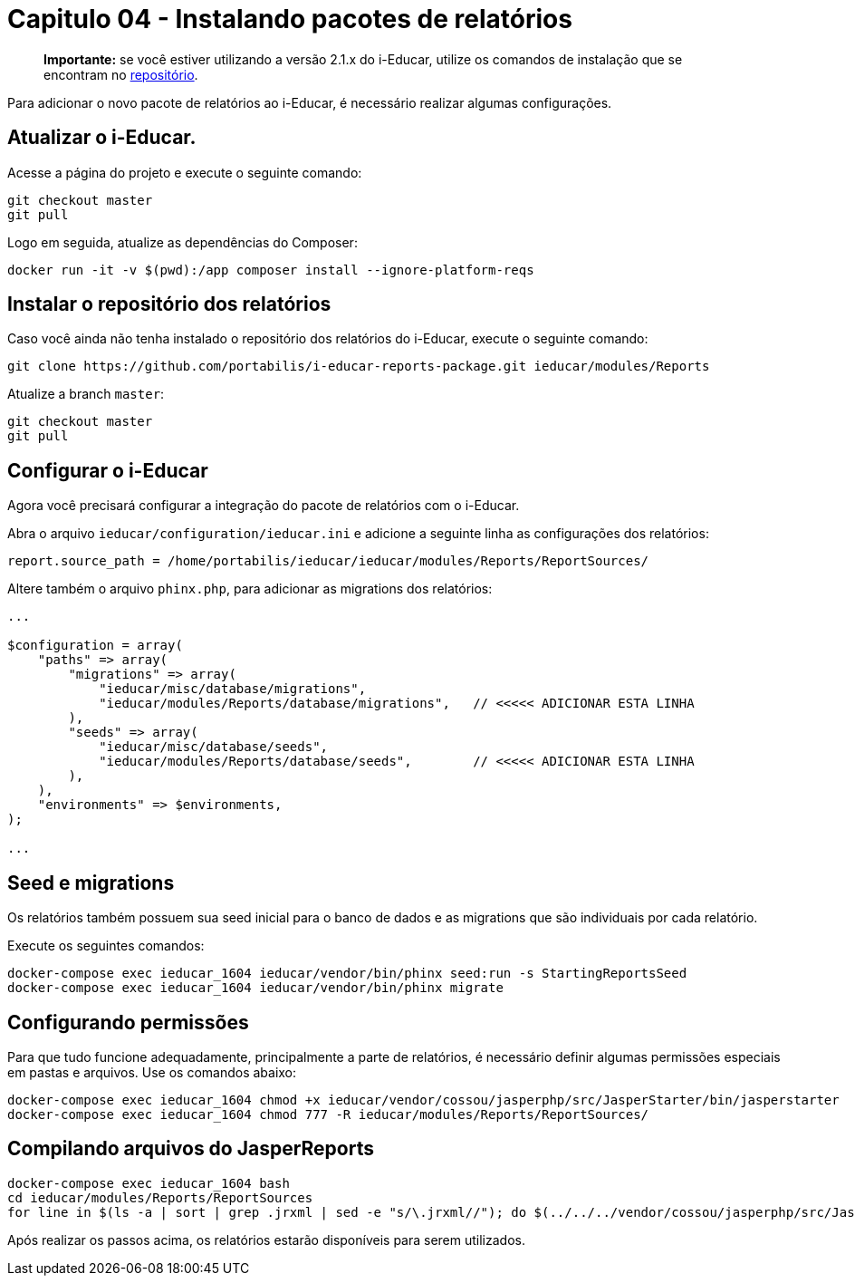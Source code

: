= Capitulo 04 - Instalando pacotes de relatórios

____
*Importante:* se você estiver utilizando a versão 2.1.x do i-Educar,
utilize os comandos de instalação que se encontram no
https://github.com/portabilis/i-educar-reports-package[repositório].
____

Para adicionar o novo pacote de relatórios ao i-Educar, é necessário
realizar algumas configurações.

== Atualizar o i-Educar.

Acesse a página do projeto e execute o seguinte comando:

[source,bash]
----
git checkout master
git pull
----

Logo em seguida, atualize as dependências do Composer:

[source,bash]
----
docker run -it -v $(pwd):/app composer install --ignore-platform-reqs
----

== Instalar o repositório dos relatórios

Caso você ainda não tenha instalado o repositório dos relatórios do
i-Educar, execute o seguinte comando:

[source,bash]
----
git clone https://github.com/portabilis/i-educar-reports-package.git ieducar/modules/Reports
----

Atualize a branch `master`:

[source,bash]
----
git checkout master
git pull
----

== Configurar o i-Educar

Agora você precisará configurar a integração do pacote de relatórios com
o i-Educar.

Abra o arquivo `ieducar/configuration/ieducar.ini` e adicione a seguinte
linha as configurações dos relatórios:

[source,bash]
----
report.source_path = /home/portabilis/ieducar/ieducar/modules/Reports/ReportSources/
----

Altere também o arquivo `phinx.php`, para adicionar as migrations dos
relatórios:

[source,php]
----
...

$configuration = array(
    "paths" => array(
        "migrations" => array(
            "ieducar/misc/database/migrations",
            "ieducar/modules/Reports/database/migrations",   // <<<<< ADICIONAR ESTA LINHA
        ),
        "seeds" => array(
            "ieducar/misc/database/seeds",
            "ieducar/modules/Reports/database/seeds",        // <<<<< ADICIONAR ESTA LINHA
        ),
    ),
    "environments" => $environments,
);

...
----

== Seed e migrations

Os relatórios também possuem sua seed inicial para o banco de dados e as
migrations que são individuais por cada relatório.

Execute os seguintes comandos:

[source,bash]
----
docker-compose exec ieducar_1604 ieducar/vendor/bin/phinx seed:run -s StartingReportsSeed
docker-compose exec ieducar_1604 ieducar/vendor/bin/phinx migrate
----

== Configurando permissões

Para que tudo funcione adequadamente, principalmente a parte de
relatórios, é necessário definir algumas permissões especiais em pastas
e arquivos. Use os comandos abaixo:

[source,bash]
----
docker-compose exec ieducar_1604 chmod +x ieducar/vendor/cossou/jasperphp/src/JasperStarter/bin/jasperstarter
docker-compose exec ieducar_1604 chmod 777 -R ieducar/modules/Reports/ReportSources/
----

== Compilando arquivos do JasperReports

[source,bash]
----
docker-compose exec ieducar_1604 bash
cd ieducar/modules/Reports/ReportSources
for line in $(ls -a | sort | grep .jrxml | sed -e "s/\.jrxml//"); do $(../../../vendor/cossou/jasperphp/src/JasperStarter/bin/jasperstarter cp $line.jrxml -o $line); done
----

Após realizar os passos acima, os relatórios estarão disponíveis para
serem utilizados.
